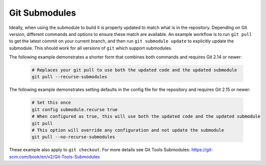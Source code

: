 .. _Submodule:

Git Submodules
--------------

Ideally, when using the submodule to build it is properly updated to match what is in the repository. Depending on Git version, different commands and options to ensure these match are available. An example workflow is to run ``git pull`` to get the latest commit on your current branch, and then run ``git submodule update`` to explicitly update the submodule. This should work for all versions of ``git`` which support submodules.

The following example demonstrates a shorter form that combines both commands and requires Git 2.14 or newer:

    .. code:: shell

	      # Replaces your git pull to use both the updated code and the updated submodule
	      git pull --recurse-submodules

The following example demonstrates setting defaults in the config file for the repository and requires Git 2.15 or newer:

    .. code:: shell

	      # Set this once
	      git config submodule.recurse true
	      # When configured as true, this will use both the updated code and the updated submodule
	      git pull
	      # This option will override any configuration and not update the submodule
  	      git pull --no-recurse-submodules

These example also apply to ``git checkout``. For more details see _`Git Tools Submodules`: https://git-scm.com/book/en/v2/Git-Tools-Submodules

